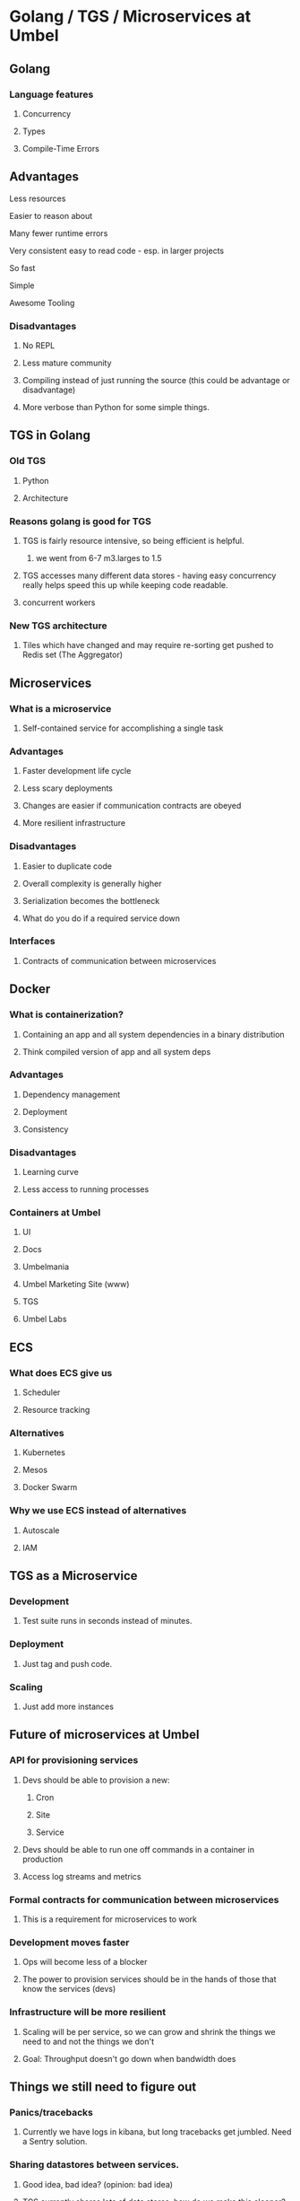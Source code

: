 * Golang / TGS / Microservices at Umbel
** Golang
*** Language features
**** Concurrency
**** Types
**** Compile-Time Errors
** Advantages
**** Less resources
**** Easier to reason about
**** Many fewer runtime errors
**** Very consistent easy to read code - esp. in larger projects
**** So fast
**** Simple
**** Awesome Tooling
*** Disadvantages
**** No REPL
**** Less mature community
**** Compiling instead of just running the source (this could be advantage or disadvantage)
**** More verbose than Python for some simple things.
** TGS in Golang
*** Old TGS
**** Python
**** Architecture
*** Reasons golang is good for TGS
**** TGS is fairly resource intensive, so being efficient is helpful.
***** we went from 6-7 m3.larges to 1.5
**** TGS accesses many different data stores - having easy concurrency really helps speed this up while keeping code readable.
**** concurrent workers
*** New TGS architecture
**** Tiles which have changed and may require re-sorting get pushed to Redis set (The Aggregator)

** Microservices
*** What is a microservice
**** Self-contained service for accomplishing a single task
*** Advantages
**** Faster development life cycle
**** Less scary deployments
**** Changes are easier if communication contracts are obeyed
**** More resilient infrastructure
*** Disadvantages
**** Easier to duplicate code
**** Overall complexity is generally higher
**** Serialization becomes the bottleneck
**** What do you do if a required service down
*** Interfaces
**** Contracts of communication between microservices
** Docker
*** What is containerization?
**** Containing an app and all system dependencies in a binary distribution
**** Think compiled version of app and all system deps
*** Advantages
**** Dependency management
**** Deployment
**** Consistency
*** Disadvantages
**** Learning curve
**** Less access to running processes
*** Containers at Umbel
**** UI
**** Docs
**** Umbelmania
**** Umbel Marketing Site (www)
**** TGS
**** Umbel Labs
** ECS
*** What does ECS give us
**** Scheduler
**** Resource tracking
*** Alternatives
**** Kubernetes
**** Mesos
**** Docker Swarm
*** Why we use ECS instead of alternatives
**** Autoscale
**** IAM
** TGS as a Microservice
*** Development
**** Test suite runs in seconds instead of minutes.
*** Deployment
**** Just tag and push code.
*** Scaling
**** Just add more instances
** Future of microservices at Umbel
*** API for provisioning services
**** Devs should be able to provision a new:
***** Cron
***** Site
***** Service
**** Devs should be able to run one off commands in a container in production
**** Access log streams and metrics
*** Formal contracts for communication between microservices
**** This is a requirement for microservices to work
*** Development moves faster
**** Ops will become less of a blocker
**** The power to provision services should be in the hands of those that know the services (devs)
*** Infrastructure will be more resilient
**** Scaling will be per service, so we can grow and shrink the things we need to and not the things we don't
**** Goal: Throughput doesn't go down when bandwidth does
** Things we still need to figure out
*** Panics/tracebacks
**** Currently we have logs in kibana, but long tracebacks get jumbled. Need a Sentry solution.
*** Sharing datastores between services.
**** Good idea, bad idea? (opinion: bad idea)
**** TGS currently shares lots of data stores, how do we make this cleaner?
*** Queueing fabric between services
*** Internal Auth
**** Let's try to avoid it...
*** Versioning service contracts/interfaces (so we can do independent deploys)
